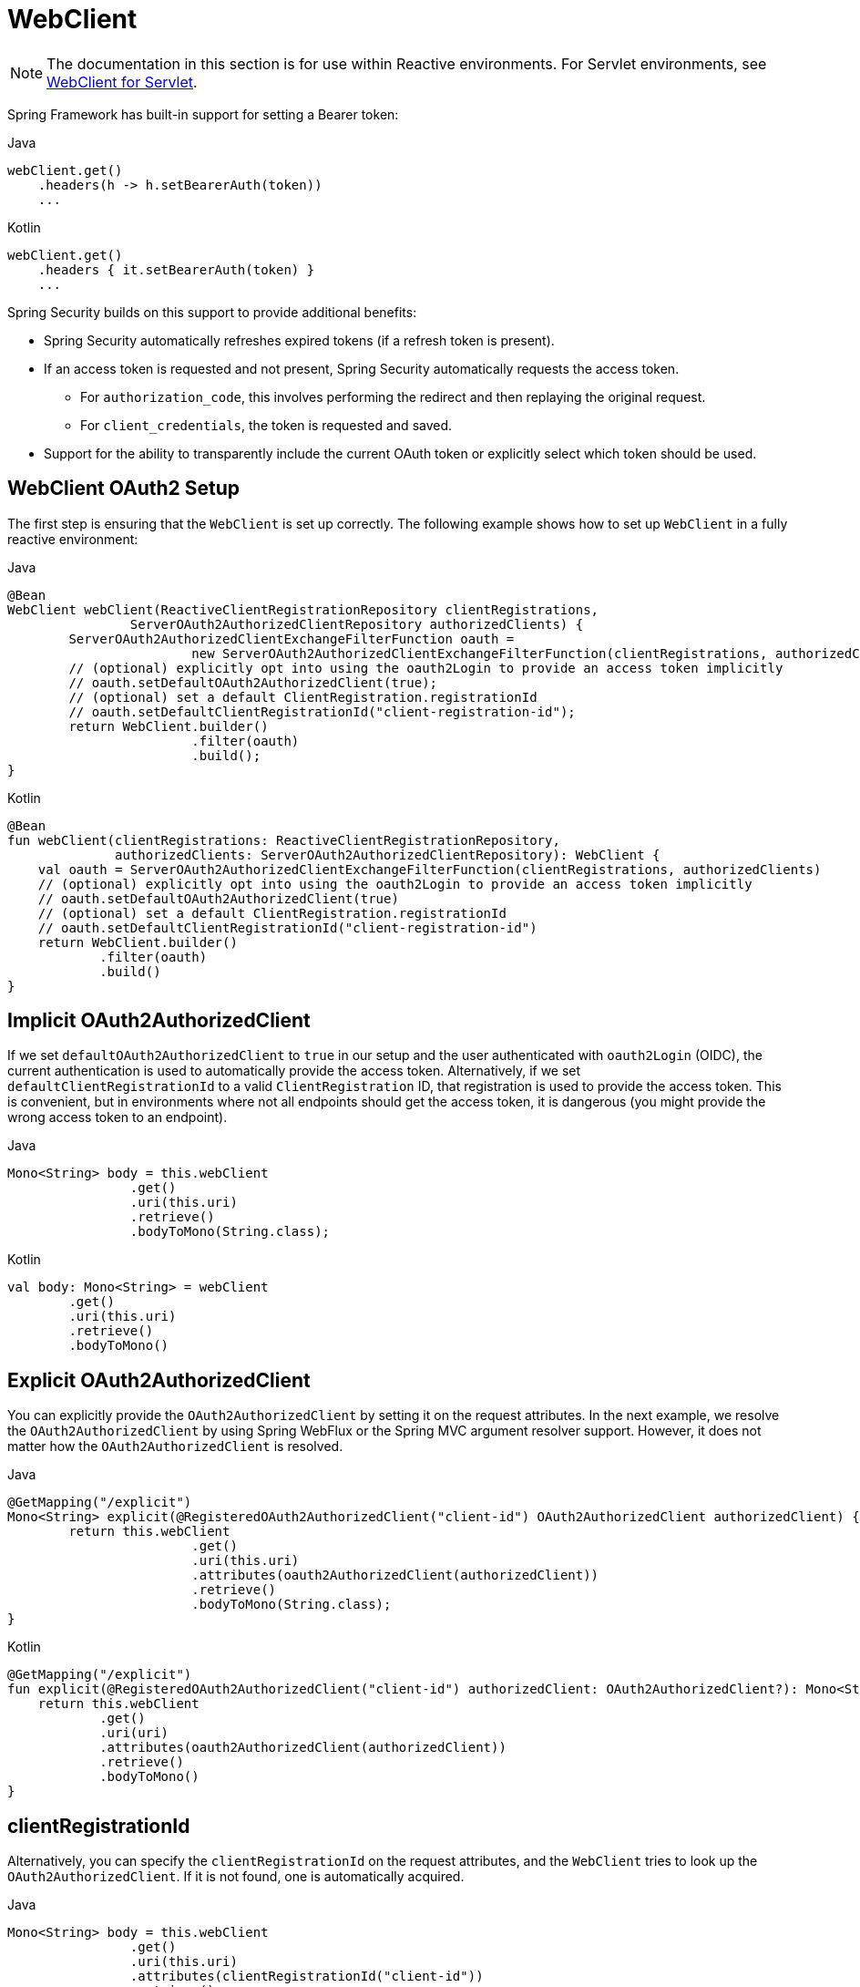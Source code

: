[[webclient]]
= WebClient

[NOTE]
====
The documentation in this section is for use within Reactive environments.
For Servlet environments, see <<oauth2Client-webclient-servlet, WebClient for Servlet>>.
====

Spring Framework has built-in support for setting a Bearer token:

====
.Java
[source,java,role="primary"]
----
webClient.get()
    .headers(h -> h.setBearerAuth(token))
    ...
----

.Kotlin
[source,kotlin,role="secondary"]
----
webClient.get()
    .headers { it.setBearerAuth(token) }
    ...
----
====

Spring Security builds on this support to provide additional benefits:

* Spring Security automatically refreshes expired tokens (if a refresh token is present).
* If an access token is requested and not present, Spring Security automatically requests the access token.
** For `authorization_code`, this involves performing the redirect and then replaying the original request.
** For `client_credentials`, the token is requested and saved.
* Support for the ability to transparently include the current OAuth token or explicitly select which token should be used.

[[webclient-setup]]
== WebClient OAuth2 Setup

The first step is ensuring that the `WebClient` is set up correctly.
The following example shows how to set up `WebClient` in a fully reactive environment:

====
.Java
[source,java,role="primary"]
----
@Bean
WebClient webClient(ReactiveClientRegistrationRepository clientRegistrations,
		ServerOAuth2AuthorizedClientRepository authorizedClients) {
	ServerOAuth2AuthorizedClientExchangeFilterFunction oauth =
			new ServerOAuth2AuthorizedClientExchangeFilterFunction(clientRegistrations, authorizedClients);
	// (optional) explicitly opt into using the oauth2Login to provide an access token implicitly
	// oauth.setDefaultOAuth2AuthorizedClient(true);
	// (optional) set a default ClientRegistration.registrationId
	// oauth.setDefaultClientRegistrationId("client-registration-id");
	return WebClient.builder()
			.filter(oauth)
			.build();
}
----

.Kotlin
[source,kotlin,role="secondary"]
----
@Bean
fun webClient(clientRegistrations: ReactiveClientRegistrationRepository,
              authorizedClients: ServerOAuth2AuthorizedClientRepository): WebClient {
    val oauth = ServerOAuth2AuthorizedClientExchangeFilterFunction(clientRegistrations, authorizedClients)
    // (optional) explicitly opt into using the oauth2Login to provide an access token implicitly
    // oauth.setDefaultOAuth2AuthorizedClient(true)
    // (optional) set a default ClientRegistration.registrationId
    // oauth.setDefaultClientRegistrationId("client-registration-id")
    return WebClient.builder()
            .filter(oauth)
            .build()
}
----
====

[[webclient-implicit]]
== Implicit OAuth2AuthorizedClient

If we set `defaultOAuth2AuthorizedClient` to `true` in our setup and the user authenticated with `oauth2Login` (OIDC), the current authentication is used to automatically provide the access token.
Alternatively,  if we set `defaultClientRegistrationId` to a valid `ClientRegistration` ID, that registration is used to provide the access token.
This is convenient, but in environments where not all endpoints should get the access token, it is dangerous (you might provide the wrong access token to an endpoint).

====
.Java
[source,java,role="primary"]
----
Mono<String> body = this.webClient
		.get()
		.uri(this.uri)
		.retrieve()
		.bodyToMono(String.class);
----

.Kotlin
[source,kotlin,role="secondary"]
----
val body: Mono<String> = webClient
        .get()
        .uri(this.uri)
        .retrieve()
        .bodyToMono()
----
====

[[webclient-explicit]]
== Explicit OAuth2AuthorizedClient

You can explicitly provide the `OAuth2AuthorizedClient` by setting it on the request attributes.
In the next example, we resolve the `OAuth2AuthorizedClient` by using Spring WebFlux or the Spring MVC argument resolver support.
However, it does not matter how the `OAuth2AuthorizedClient` is resolved.

====
.Java
[source,java,role="primary"]
----
@GetMapping("/explicit")
Mono<String> explicit(@RegisteredOAuth2AuthorizedClient("client-id") OAuth2AuthorizedClient authorizedClient) {
	return this.webClient
			.get()
			.uri(this.uri)
			.attributes(oauth2AuthorizedClient(authorizedClient))
			.retrieve()
			.bodyToMono(String.class);
}
----

.Kotlin
[source,kotlin,role="secondary"]
----
@GetMapping("/explicit")
fun explicit(@RegisteredOAuth2AuthorizedClient("client-id") authorizedClient: OAuth2AuthorizedClient?): Mono<String> {
    return this.webClient
            .get()
            .uri(uri)
            .attributes(oauth2AuthorizedClient(authorizedClient))
            .retrieve()
            .bodyToMono()
}
----
====

[[webclient-clientregistrationid]]
== clientRegistrationId

Alternatively, you can specify the `clientRegistrationId` on the request attributes, and the `WebClient` tries to look up the `OAuth2AuthorizedClient`.
If it is not found, one is automatically acquired.

====
.Java
[source,java,role="primary"]
----
Mono<String> body = this.webClient
		.get()
		.uri(this.uri)
		.attributes(clientRegistrationId("client-id"))
		.retrieve()
		.bodyToMono(String.class);
----

.Kotlin
[source,kotlin,role="secondary"]
----
val body: Mono<String> = this.webClient
        .get()
        .uri(uri)
        .attributes(clientRegistrationId("client-id"))
        .retrieve()
        .bodyToMono()
----
====
